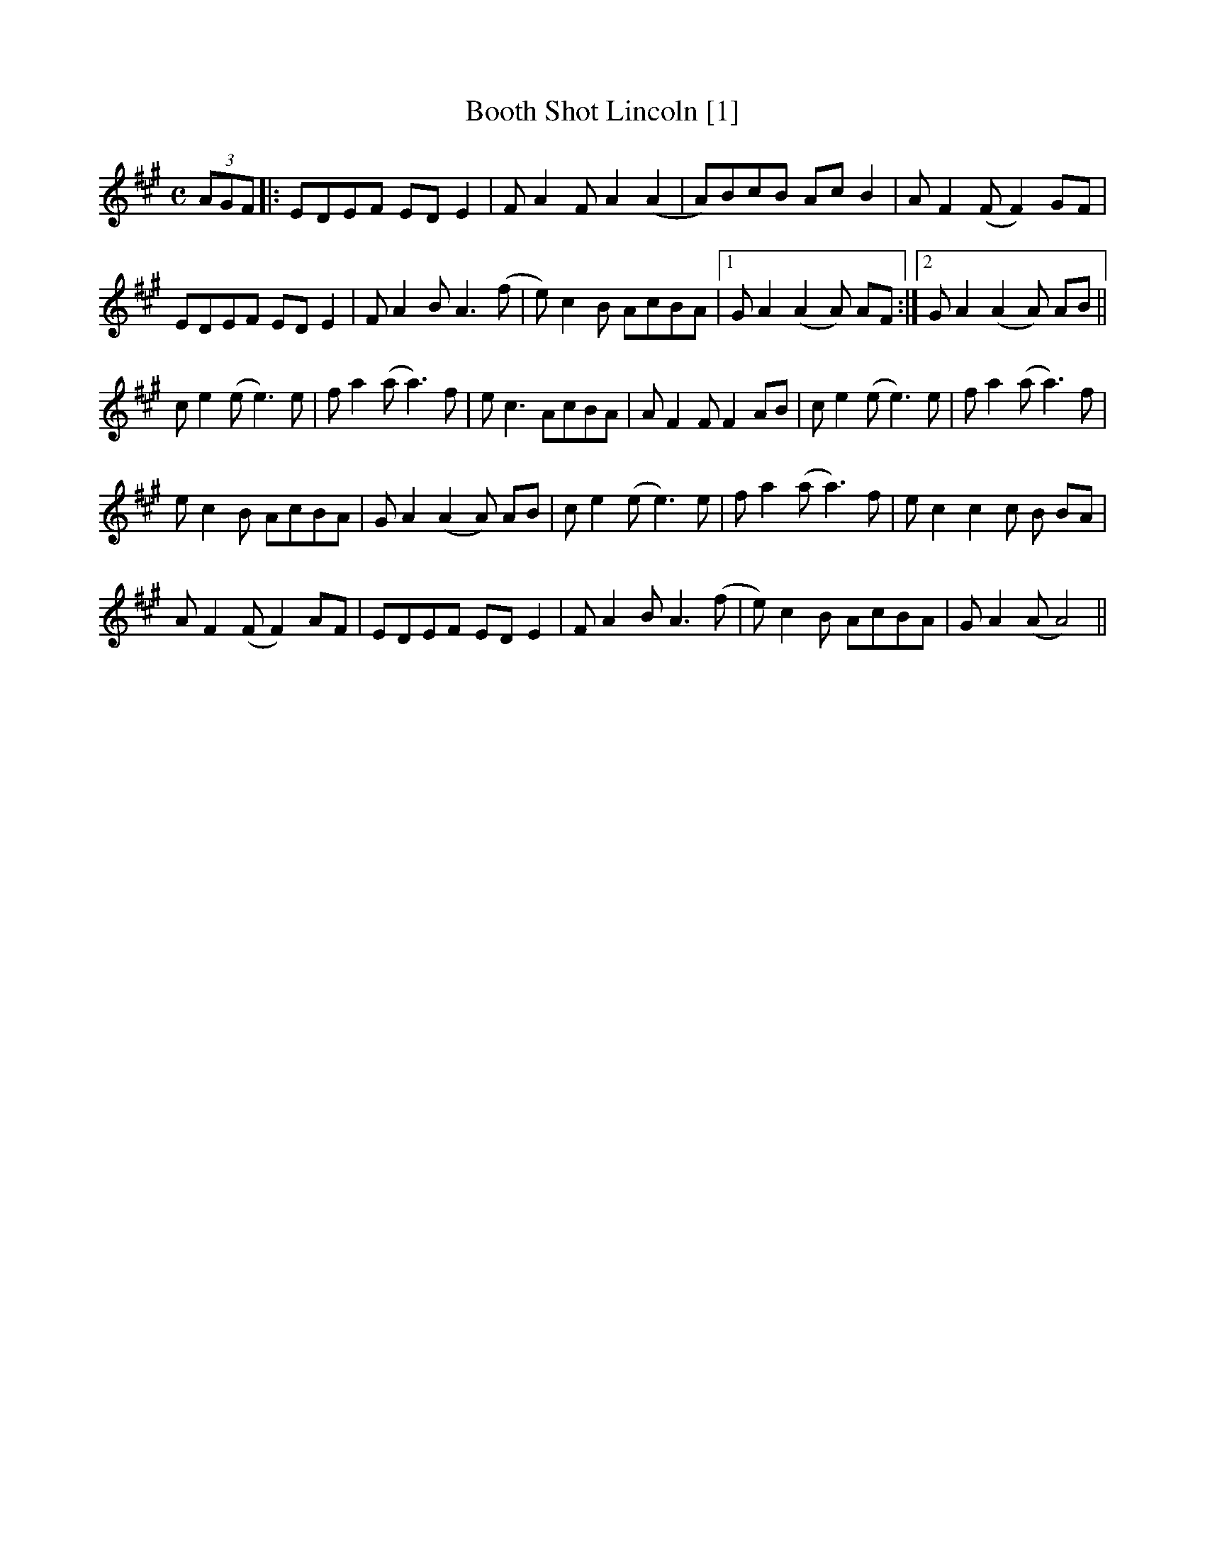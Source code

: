 X:2
T:Booth Shot Lincoln [1]
M:C
L:1/8
R:Reel
S:Jim Taylor, Bruce Greene
N:From a transcription by John Lamancusa, by permission. See http://www.mne.psu.edu/lamancusa/tunes.htm
Z:AK/Fiddler’s Companion
Z: Contributed 2016-01-22 17:46:49 by tex tex.ritter@gmail.com
K:A
(3AGF |: EDEF ED E2 | FA2F A2 (A2 | A)BcB Ac B2 | A F2 (F F2) GF |
EDEF ED E2 | F A2B A3(f | e)c2B AcBA |1 G A2 (A2 A) AF :|2 GA2(A2 A) AB ||
ce2(e e3) e | fa2(a a3)f | ec3 AcBA | AF2F F2AB | ce2(e e3)e | fa2(a a3)f |
ec2B AcBA | G A2(A2A) AB | ce2(e e3)e | fa2(a a3)f | ec2c2c B BA |
AF2(F F2) AF | EDEF ED E2 | FA2B A3 (f | e)c2B AcBA | GA2 (A A4) ||


